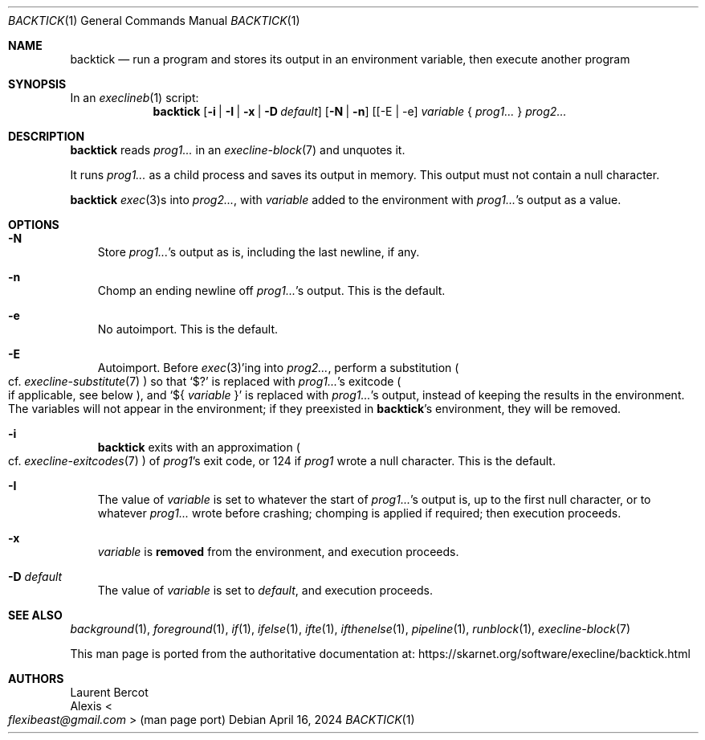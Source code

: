.Dd April 16, 2024
.Dt BACKTICK 1
.Os
.Sh NAME
.Nm backtick
.Nd run a program and stores its output in an environment variable, then execute another program
.Sh SYNOPSIS
In an
.Xr execlineb 1
script:
.Nm
.Op Fl i | Fl I | Fl x | Fl D Ar default
.Op Fl N | Fl n
.Op [ -E | -e
.Ar variable
{
.Ar prog1...
}
.Ar prog2...
.Sh DESCRIPTION
.Nm
reads
.Ar prog1...
in an
.Xr execline-block 7
and unquotes it.
.Pp
It runs
.Ar prog1...
as a child process and saves its output in memory.
This output must not contain a null character.
.Pp
.Nm
.Xr exec 3 Ns
s into
.Ar prog2... ,
with
.Ar variable
added to the environment with
.Ar prog1... Ap
s output as a value.
.Sh OPTIONS
.Bl -tag -width x
.It Fl N
Store
.Ar prog1... Ap
s output as is, including the last newline, if any.
.It Fl n
Chomp an ending newline off
.Ar prog1... Ap
s output.
This is the default.
.It Fl e
No autoimport.
This is the default.
.It Fl E
Autoimport.
Before
.Xr exec 3 Ap
ing into
.Ar prog2... ,
perform a substitution
.Po
cf.\&
.Xr execline-substitute 7
.Pc
so that
.Ql $?
is replaced with
.Ar prog1... Ap
s exitcode
.Po
if applicable, see below
.Pc ,
and
.Ql ${ Ar variable No }
is replaced with
.Ar prog1... Ap
s output, instead of keeping the results in the environment.
The variables will not appear in the environment; if they preexisted
in
.Nm Ap
s environment, they will be removed.
.It Fl i
.Nm
exits with an approximation
.Po
cf.\&
.Xr execline-exitcodes 7
.Pc
of
.Ar prog1 Ap
s exit code, or 124 if
.Ar prog1
wrote a null character.
This is the default.
.It Fl I
The value of
.Ar variable
is set to whatever the start of
.Ar prog1... Ap
s output is, up to the first null character, or to whatever
.Ar prog1...
wrote before crashing; chomping is applied if required; then execution
proceeds.
.It Fl x
.Ar variable
is
.Sy removed
from the environment, and execution proceeds.
.It Fl D Ar default
The value of
.Ar variable
is set to
.Ar default ,
and execution proceeds.
.El
.Sh SEE ALSO
.Xr background 1 ,
.Xr foreground 1 ,
.Xr if 1 ,
.Xr ifelse 1 ,
.Xr ifte 1 ,
.Xr ifthenelse 1 ,
.Xr pipeline 1 ,
.Xr runblock 1 ,
.Xr execline-block 7
.Pp
This man page is ported from the authoritative documentation at:
.Lk https://skarnet.org/software/execline/backtick.html
.Sh AUTHORS
.An Laurent Bercot
.An Alexis Ao Mt flexibeast@gmail.com Ac (man page port)
